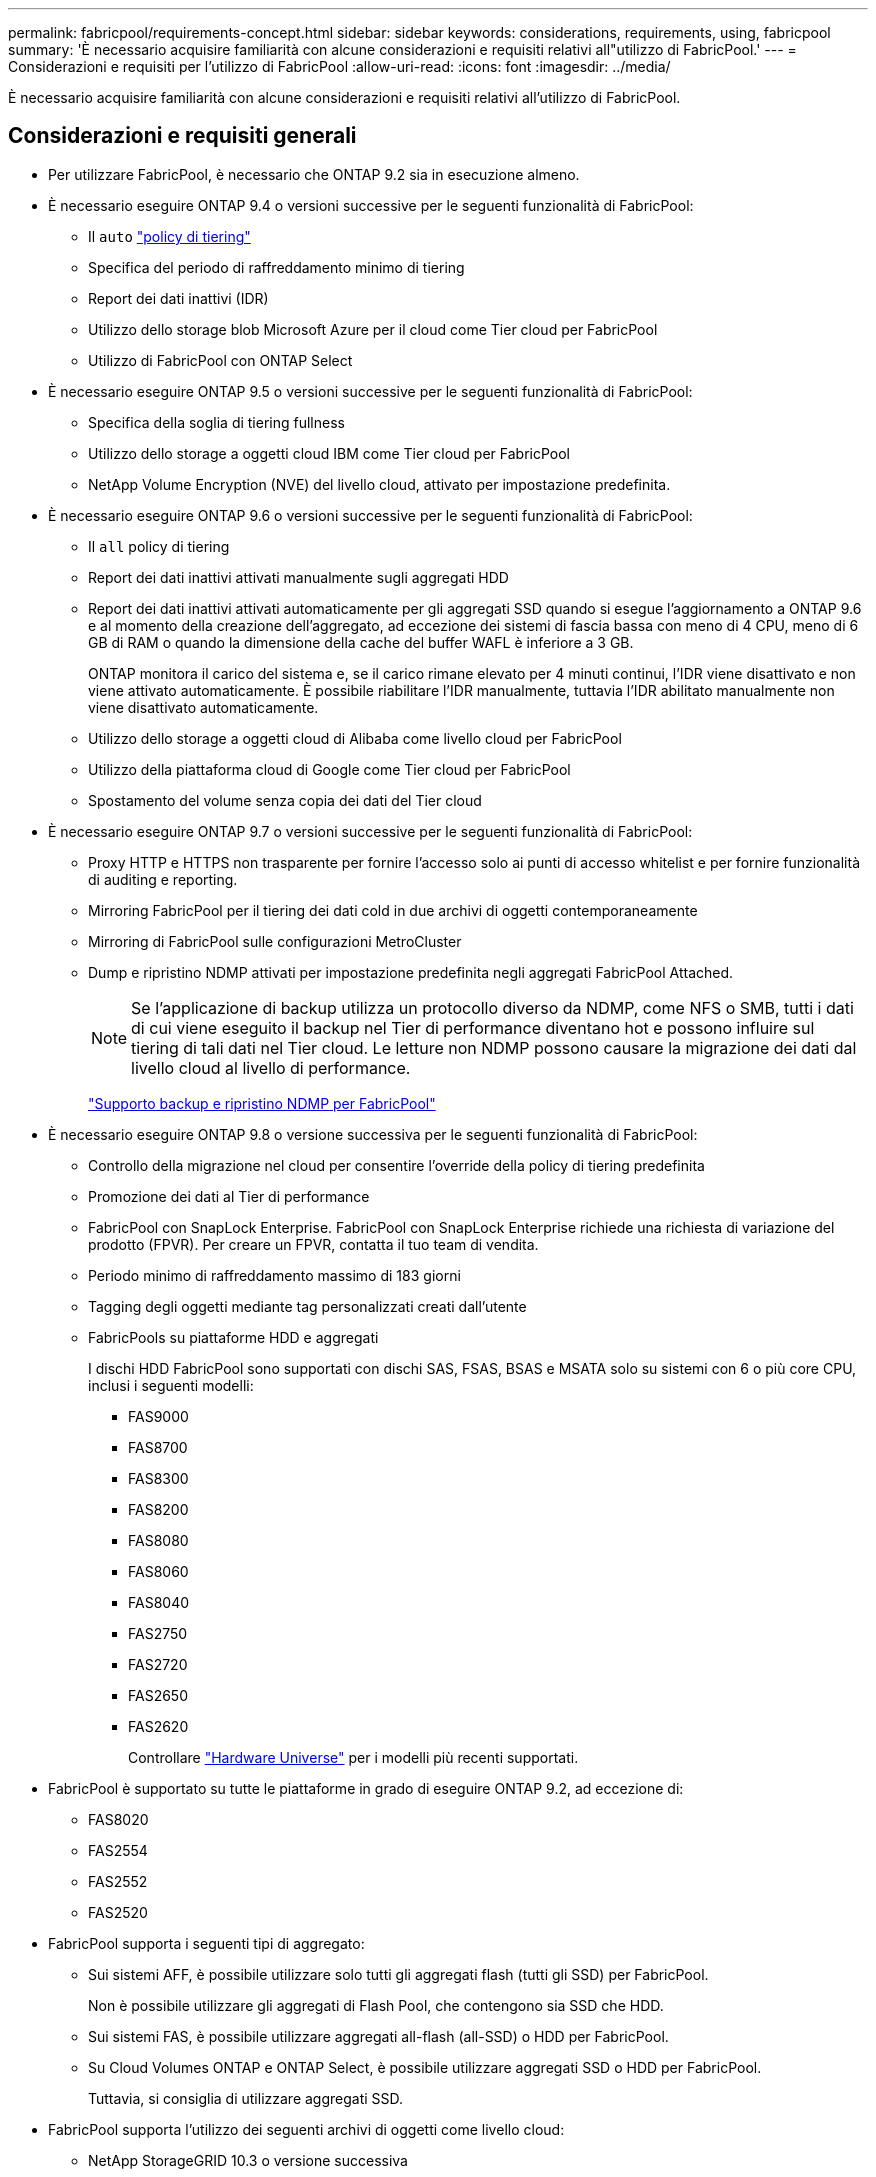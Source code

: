 ---
permalink: fabricpool/requirements-concept.html 
sidebar: sidebar 
keywords: considerations, requirements, using, fabricpool 
summary: 'È necessario acquisire familiarità con alcune considerazioni e requisiti relativi all"utilizzo di FabricPool.' 
---
= Considerazioni e requisiti per l'utilizzo di FabricPool
:allow-uri-read: 
:icons: font
:imagesdir: ../media/


[role="lead"]
È necessario acquisire familiarità con alcune considerazioni e requisiti relativi all'utilizzo di FabricPool.



== Considerazioni e requisiti generali

* Per utilizzare FabricPool, è necessario che ONTAP 9.2 sia in esecuzione almeno.
* È necessario eseguire ONTAP 9.4 o versioni successive per le seguenti funzionalità di FabricPool:
+
** Il `auto` link:tiering-policies-concept.html#types-of-fabricpool-tiering-policies["policy di tiering"]
** Specifica del periodo di raffreddamento minimo di tiering
** Report dei dati inattivi (IDR)
** Utilizzo dello storage blob Microsoft Azure per il cloud come Tier cloud per FabricPool
** Utilizzo di FabricPool con ONTAP Select


* È necessario eseguire ONTAP 9.5 o versioni successive per le seguenti funzionalità di FabricPool:
+
** Specifica della soglia di tiering fullness
** Utilizzo dello storage a oggetti cloud IBM come Tier cloud per FabricPool
** NetApp Volume Encryption (NVE) del livello cloud, attivato per impostazione predefinita.


* È necessario eseguire ONTAP 9.6 o versioni successive per le seguenti funzionalità di FabricPool:
+
** Il `all` policy di tiering
** Report dei dati inattivi attivati manualmente sugli aggregati HDD
** Report dei dati inattivi attivati automaticamente per gli aggregati SSD quando si esegue l'aggiornamento a ONTAP 9.6 e al momento della creazione dell'aggregato, ad eccezione dei sistemi di fascia bassa con meno di 4 CPU, meno di 6 GB di RAM o quando la dimensione della cache del buffer WAFL è inferiore a 3 GB.
+
ONTAP monitora il carico del sistema e, se il carico rimane elevato per 4 minuti continui, l'IDR viene disattivato e non viene attivato automaticamente. È possibile riabilitare l'IDR manualmente, tuttavia l'IDR abilitato manualmente non viene disattivato automaticamente.

** Utilizzo dello storage a oggetti cloud di Alibaba come livello cloud per FabricPool
** Utilizzo della piattaforma cloud di Google come Tier cloud per FabricPool
** Spostamento del volume senza copia dei dati del Tier cloud


* È necessario eseguire ONTAP 9.7 o versioni successive per le seguenti funzionalità di FabricPool:
+
** Proxy HTTP e HTTPS non trasparente per fornire l'accesso solo ai punti di accesso whitelist e per fornire funzionalità di auditing e reporting.
** Mirroring FabricPool per il tiering dei dati cold in due archivi di oggetti contemporaneamente
** Mirroring di FabricPool sulle configurazioni MetroCluster
** Dump e ripristino NDMP attivati per impostazione predefinita negli aggregati FabricPool Attached.
+
[NOTE]
====
Se l'applicazione di backup utilizza un protocollo diverso da NDMP, come NFS o SMB, tutti i dati di cui viene eseguito il backup nel Tier di performance diventano hot e possono influire sul tiering di tali dati nel Tier cloud. Le letture non NDMP possono causare la migrazione dei dati dal livello cloud al livello di performance.

====
+
https://kb.netapp.com/Advice_and_Troubleshooting/Data_Storage_Software/ONTAP_OS/NDMP_Backup_and_Restore_supported_for_FabricPool%3F["Supporto backup e ripristino NDMP per FabricPool"]



* È necessario eseguire ONTAP 9.8 o versione successiva per le seguenti funzionalità di FabricPool:
+
** Controllo della migrazione nel cloud per consentire l'override della policy di tiering predefinita
** Promozione dei dati al Tier di performance
** FabricPool con SnapLock Enterprise. FabricPool con SnapLock Enterprise richiede una richiesta di variazione del prodotto (FPVR). Per creare un FPVR, contatta il tuo team di vendita.
** Periodo minimo di raffreddamento massimo di 183 giorni
** Tagging degli oggetti mediante tag personalizzati creati dall'utente
** FabricPools su piattaforme HDD e aggregati
+
I dischi HDD FabricPool sono supportati con dischi SAS, FSAS, BSAS e MSATA solo su sistemi con 6 o più core CPU, inclusi i seguenti modelli:

+
*** FAS9000
*** FAS8700
*** FAS8300
*** FAS8200
*** FAS8080
*** FAS8060
*** FAS8040
*** FAS2750
*** FAS2720
*** FAS2650
*** FAS2620
+
Controllare https://hwu.netapp.com/Home/Index["Hardware Universe"^] per i modelli più recenti supportati.





* FabricPool è supportato su tutte le piattaforme in grado di eseguire ONTAP 9.2, ad eccezione di:
+
** FAS8020
** FAS2554
** FAS2552
** FAS2520


* FabricPool supporta i seguenti tipi di aggregato:
+
** Sui sistemi AFF, è possibile utilizzare solo tutti gli aggregati flash (tutti gli SSD) per FabricPool.
+
Non è possibile utilizzare gli aggregati di Flash Pool, che contengono sia SSD che HDD.

** Sui sistemi FAS, è possibile utilizzare aggregati all-flash (all-SSD) o HDD per FabricPool.
** Su Cloud Volumes ONTAP e ONTAP Select, è possibile utilizzare aggregati SSD o HDD per FabricPool.
+
Tuttavia, si consiglia di utilizzare aggregati SSD.



* FabricPool supporta l'utilizzo dei seguenti archivi di oggetti come livello cloud:
+
** NetApp StorageGRID 10.3 o versione successiva
** NetApp ONTAP S3 (ONTAP 9.8 e versioni successive)
** Alibaba Cloud Object Storage
** Amazon Web Services Simple Storage Service (AWS S3)
** Storage Google Cloud
** Storage a oggetti IBM Cloud
** Microsoft Azure Blob Storage per il cloud


* L'archivio di oggetti "`bucket`" (container) che intendi utilizzare deve essere già stato configurato, avere almeno 10 GB di spazio di storage e non deve essere rinominato.
* Le coppie HA che utilizzano FabricPool richiedono le LIF intercluster per comunicare con l'archivio di oggetti.
* Non è possibile scollegare un Tier cloud da un Tier locale dopo il collegamento; tuttavia, è possibile utilizzarlo link:https://docs.netapp.com/us-en/ontap/fabricpool/create-mirror-task.html["Specchio FabricPool"] per collegare un tier locale a un tier cloud diverso.
* Se si utilizza il throughput floors (QoS min), la policy di tiering sui volumi deve essere impostata su `none` Prima che l'aggregato possa essere collegato a FabricPool.
+
Altri criteri di tiering impediscono l'associazione dell'aggregato a FabricPool. Una policy di QoS non applicherà i piani di throughput quando FabricPool è attivato.

* Seguire le linee guida delle Best practice per l'utilizzo di FabricPool in scenari specifici.
+
http://www.netapp.com/us/media/tr-4598.pdf["Report tecnico di NetApp 4598: Best Practice FabricPool in ONTAP 9"^]





== Considerazioni aggiuntive sull'utilizzo di Cloud Volumes ONTAP

Cloud Volumes ONTAP non richiede una licenza FabricPool, indipendentemente dal provider dell'archivio di oggetti in uso.



== Considerazioni aggiuntive per il tiering dei dati a cui accedono i protocolli SAN

Quando si esegue il tiering dei dati a cui accedono i protocolli SAN, NetApp consiglia di utilizzare cloud privati, come StorageGRID, a causa di considerazioni sulla connettività.

*Importante*

Quando si utilizza FabricPool in un ambiente SAN con un host Windows, se lo storage a oggetti non è più disponibile per un periodo di tempo prolungato durante il tiering dei dati nel cloud, i file sul LUN NetApp sull'host Windows potrebbero diventare inaccessibili o scomparire. Consultare l'articolo della Knowledge base link:https://kb.netapp.com/onprem/ontap/os/During_FabricPool_S3_object_store_unavailable_Windows_SAN_host_reported_filesystem_corruption["Durante l'archiviazione di oggetti FabricPool S3 non disponibile, l'host SAN di Windows ha segnalato un danneggiamento del file system"^].



== Funzionalità o funzionalità non supportate da FabricPool

* Archivi di oggetti con WORM abilitato e versione degli oggetti abilitata.
* Policy ILM (Information Lifecycle Management) applicate ai bucket degli archivi di oggetti
+
FabricPool supporta le policy di gestione del ciclo di vita delle informazioni di StorageGRID solo per la replica dei dati e l'erasure coding per proteggere i dati del Tier cloud dai guasti. Tuttavia, FabricPool _non_ supporta le regole ILM avanzate, come il filtraggio basato su tag o metadati dell'utente. ILM include in genere varie policy di spostamento ed eliminazione. Queste policy possono interrompere i dati nel livello cloud di FabricPool. L'utilizzo di FabricPool con policy ILM configurate sugli archivi di oggetti può causare la perdita di dati.

* Transizione dei dati in 7 modalità utilizzando i comandi CLI di ONTAP o lo strumento di transizione in 7 modalità
* Virtualizzazione FlexArray
* RAID SyncMirror, tranne in una configurazione MetroCluster
* Volumi SnapLock quando si utilizza ONTAP 9.7 e versioni precedenti
* Backup su nastro con SMTape per aggregati abilitati FabricPool
* La funzionalità di bilanciamento automatico
* Volumi che utilizzano una garanzia di spazio diversa da `none`
+
Ad eccezione dei volumi SVM root e dei volumi di staging dell'audit CIFS, FabricPool non supporta l'associazione di un Tier cloud a un aggregato che contiene volumi che utilizzano una garanzia di spazio diversa da `none`. Ad esempio, un volume che utilizza una garanzia di spazio di `volume` (`-space-guarantee` `volume`) non è supportato.

* Cluster con licenza DP_Optimized
* Aggregati di Flash Pool


